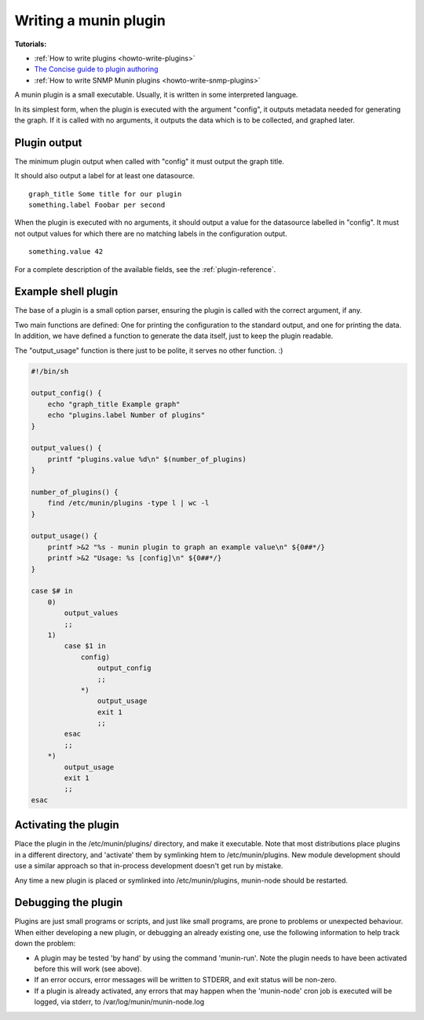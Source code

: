 .. _plugin-writing:

========================
 Writing a munin plugin
========================

**Tutorials:**

- :ref:`How to write plugins <howto-write-plugins>`
- `The Concise guide to plugin authoring <http://munin-monitoring.org/wiki/PluginConcise>`_
- :ref:`How to write SNMP Munin plugins <howto-write-snmp-plugins>`

A munin plugin is a small executable. Usually, it is written in some
interpreted language.

In its simplest form, when the plugin is executed with the argument
"config", it outputs metadata needed for generating the graph. If it
is called with no arguments, it outputs the data which is to be
collected, and graphed later.

Plugin output
=============

The minimum plugin output when called with "config" it must output the
graph title.

It should also output a label for at least one datasource.

::

  graph_title Some title for our plugin
  something.label Foobar per second

When the plugin is executed with no arguments, it should output a
value for the datasource labelled in "config". It must not output
values for which there are no matching labels in the configuration
output.

::

  something.value 42

For a complete description of the available fields, see the
:ref:`plugin-reference`.

Example shell plugin
====================

The base of a plugin is a small option parser, ensuring the plugin is
called with the correct argument, if any.

Two main functions are defined: One for printing the configuration to
the standard output, and one for printing the data. In addition, we
have defined a function to generate the data itself, just to keep the
plugin readable.

The "output_usage" function is there just to be polite, it serves no
other function. :)

.. code-block:: bash

  #!/bin/sh

  output_config() {
      echo "graph_title Example graph"
      echo "plugins.label Number of plugins"
  }

  output_values() {
      printf "plugins.value %d\n" $(number_of_plugins)
  }

  number_of_plugins() {
      find /etc/munin/plugins -type l | wc -l
  }

  output_usage() {
      printf >&2 "%s - munin plugin to graph an example value\n" ${0##*/}
      printf >&2 "Usage: %s [config]\n" ${0##*/}
  }

  case $# in
      0)
          output_values
          ;;
      1)
          case $1 in
              config)
                  output_config
                  ;;
              *)
                  output_usage
                  exit 1
                  ;;
          esac
          ;;
      *)
          output_usage
          exit 1
          ;;
  esac

Activating the plugin
=====================

Place the plugin in the /etc/munin/plugins/ directory, and make it
executable.  Note that most distributions place plugins in a different directory,
and 'activate' them by symlinking htem to /etc/munin/plugins.  New module development
should use a similar approach so that in-process development doesn't get run
by mistake.

Any time a new plugin is placed or symlinked into /etc/munin/plugins, munin-node should be restarted.

Debugging the plugin
====================

Plugins are just small programs or scripts, and just like small programs, are prone to problems
or unexpected behaviour.  When either developing a new plugin, or debugging an already existing one,
use the following information to help track down the problem:

* A plugin may be tested 'by hand' by using the command 'munin-run'.  Note the plugin needs to have been activated before this will work (see above).

* If an error occurs, error messages will be written to STDERR, and exit status will be non-zero.

* If a plugin is already activated, any errors that may happen when the 'munin-node' cron job is executed will be logged, via stderr, to /var/log/munin/munin-node.log
